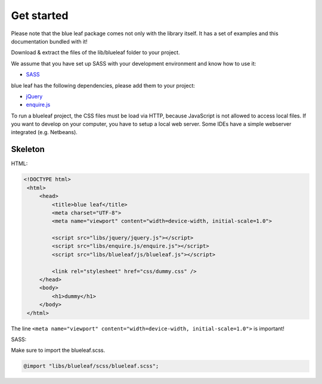 Get started
===========

Please note that the blue leaf package comes not only with the library itself.
It has a set of examples and this documentation bundled with it!

Download & extract the files of the lib/blueleaf folder to your project.

We assume that you have set up SASS with your development environment and know
how to use it:

- `SASS <http://sass-lang.com/>`_

blue leaf has the following dependencies, please add them to your project:

- `jQuery <http://jquery.com/>`_
- `enquire.js <http://wicky.nillia.ms/enquire.js/>`_


To run a blueleaf project, the CSS files must be load via HTTP, because JavaScript
is not allowed to access local files. If you want to develop on your computer,
you have to setup a local web server. Some IDEs have a simple webserver
integrated (e.g. Netbeans).


Skeleton
--------

HTML:

.. code-block:: html

   <!DOCTYPE html>
    <html>
        <head>
            <title>blue leaf</title>
            <meta charset="UTF-8">
            <meta name="viewport" content="width=device-width, initial-scale=1.0">

            <script src="libs/jquery/jquery.js"></script>
            <script src="libs/enquire.js/enquire.js"></script>
            <script src="libs/blueleaf/js/blueleaf.js"></script>

            <link rel="stylesheet" href="css/dummy.css" />
        </head>
        <body>
            <h1>dummy</h1>
        </body>
    </html>

The line
``<meta name="viewport" content="width=device-width, initial-scale=1.0">``
is important!


SASS:

Make sure to import the blueleaf.scss.

.. code-block:: sass

   @import "libs/blueleaf/scss/blueleaf.scss";
